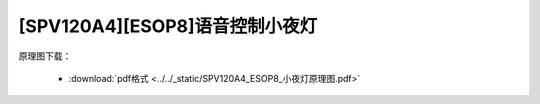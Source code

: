[SPV120A4][ESOP8]语音控制小夜灯
===============================

原理图下载： 

 - :download:`pdf格式 <../../_static/SPV120A4_ESOP8_小夜灯原理图.pdf>`